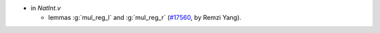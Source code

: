 - in `NatInt.v`

  + lemmas :g:`mul_reg_l` and :g:`mul_reg_r`
    (`#17560 <https://github.com/coq/coq/pull/17560>`_,
    by Remzi Yang).
